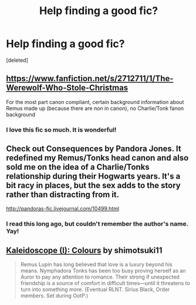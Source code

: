 #+TITLE: Help finding a good fic?

* Help finding a good fic?
:PROPERTIES:
:Score: 5
:DateUnix: 1398787850.0
:DateShort: 2014-Apr-29
:FlairText: Request
:END:
[deleted]


** [[https://www.fanfiction.net/s/2712711/1/The-Werewolf-Who-Stole-Christmas]]

For the most part canon compliant, certain background information about Remus made up (because there are non in canon), no Charlie/Tonk fanon background
:PROPERTIES:
:Score: 3
:DateUnix: 1398827609.0
:DateShort: 2014-Apr-30
:END:

*** I love this fic so much. It is wonderful!
:PROPERTIES:
:Author: Philosophers_Stoner
:Score: 1
:DateUnix: 1398887471.0
:DateShort: 2014-May-01
:END:


** Check out Consequences by Pandora Jones. It redefined my Remus/Tonks head canon and also sold me on the idea of a Charlie/Tonks relationship during their Hogwarts years. It's a bit racy in places, but the sex adds to the story rather than distracting from it.

[[http://pandoras-fic.livejournal.com/10499.html]]
:PROPERTIES:
:Author: cambangst
:Score: 2
:DateUnix: 1398814301.0
:DateShort: 2014-Apr-30
:END:

*** I read this long ago, but couldn't remember the author's name. Yay!
:PROPERTIES:
:Author: eviltwinskippy
:Score: 1
:DateUnix: 1398868047.0
:DateShort: 2014-Apr-30
:END:


** [[https://www.fanfiction.net/s/9291744/1/Kaleidoscope-I-Colours][Kaleidoscope (I): Colours]] by shimotsuki11

#+begin_quote
  Remus Lupin has long believed that love is a luxury beyond his means. Nymphadora Tonks has been too busy proving herself as an Auror to pay any attention to romance. Their strong if unexpected friendship is a source of comfort in difficult times---until it threatens to turn into something more. (Eventual RLNT. Sirius Black, Order members. Set during OotP.)
#+end_quote
:PROPERTIES:
:Author: dinara_n
:Score: 1
:DateUnix: 1398795156.0
:DateShort: 2014-Apr-29
:END:
